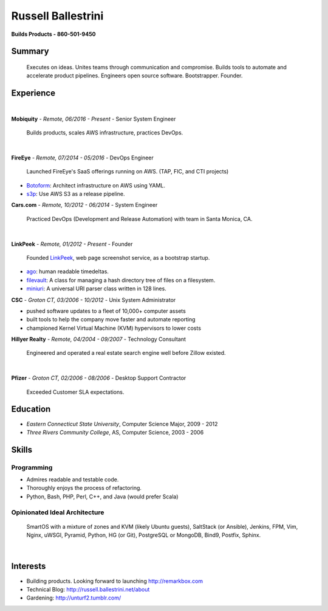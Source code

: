 Russell Ballestrini
###################

.. class:: center

 **Builds Products - 860-501-9450**


Summary
=======

 Executes on ideas. Unites teams through communication and compromise. Builds tools to automate and accelerate product pipelines. Engineers open source software. Bootstrapper.  Founder.


Experience
==========

|

**Mobiquity** - *Remote, 06/2016 - Present* - Senior System Engineer

 Builds products, scales AWS infrastructure, practices DevOps. 

|

**FireEye** - *Remote, 07/2014 - 05/2016* - DevOps Engineer

 Launched FireEye's SaaS offerings running on AWS. (TAP, FIC, and CTI projects)
 
* Botoform_: Architect infrastructure on AWS using YAML.
* s3p_: Use AWS S3 as a release pipeline.

**Cars.com** - *Remote, 10/2012 - 06/2014* - System Engineer

 Practiced DevOps (Development and Release Automation) with team in Santa Monica, CA.

|

**LinkPeek** - *Remote, 01/2012 - Present* - Founder

 Founded LinkPeek_, web page screenshot service, as a bootstrap startup.
 
* ago_: human readable timedeltas.
* filevault_: A class for managing a hash directory tree of files on a filesystem.
* miniuri_: A universal URI parser class written in 128 lines.

**CSC** - *Groton CT, 03/2006 - 10/2012* - Unix System Administrator

* pushed software updates to a fleet of 10,000+ computer assets
* built tools to help the company move faster and automate reporting
* championed Kernel Virtual Machine (KVM) hypervisors to lower costs

**Hillyer Realty** - *Remote, 04/2004 - 09/2007* - Technology Consultant

 Engineered and operated a real estate search engine well before Zillow existed.

|

**Pfizer** - *Groton CT, 02/2006 - 08/2006* - Desktop Support Contractor

 Exceeded Customer SLA expectations.

Education
=========

* *Eastern Connecticut State University*, Computer Science Major, 2009 - 2012
* *Three Rivers Community College*, AS, Computer Science, 2003 - 2006


Skills
======

Programming
------------

* Admires readable and testable code.
* Thoroughly enjoys the process of refactoring.
* Python, Bash, PHP, Perl, C++, and Java (would prefer Scala)

Opinionated Ideal Architecture
------------------------------

 SmartOS with a mixture of zones and KVM (likely Ubuntu guests), 
 SaltStack (or Ansible), Jenkins, FPM, Vim,
 Nginx, uWSGI, Pyramid, Python, HG (or Git),
 PostgreSQL or MongoDB, Bind9, Postfix, Sphinx.

|

Interests
=========

* Building products.  Looking forward to launching http://remarkbox.com
* Technical Blog: http://russell.ballestrini.net/about
* Gardening: http://unturf2.tumblr.com/



.. _FireEye: https://www.fireeye.com
.. _LinkPeek: https://linkpeek.com

.. _botoform: https://github.com/russellballestrini/botoform
.. _s3p:  https://github.com/russellballestrini/s3p
.. _ago:  https://bitbucket.org/russellballestrini/ago
.. _filevault:  https://bitbucket.org/russellballestrini/filevault
.. _miniuri:  https://bitbucket.org/russellballestrini/miniuri
